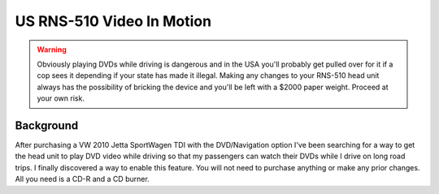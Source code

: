 ==========================
US RNS-510 Video In Motion
==========================

.. warning::

    Obviously playing DVDs while driving is dangerous and in the USA you'll probably get pulled over for it if a cop
    sees it depending if your state has made it illegal. Making any changes to your RNS-510 head unit always has the
    possibility of bricking the device and you'll be left with a $2000 paper weight. Proceed at your own risk.

Background
==========

After purchasing a VW 2010 Jetta SportWagen TDI with the DVD/Navigation option I've been searching for a way to get the
head unit to play DVD video while driving so that my passengers can watch their DVDs while I drive on long road trips.
I finally discovered a way to enable this feature. You will not need to purchase anything or make any prior changes.
All you need is a CD-R and a CD burner.
